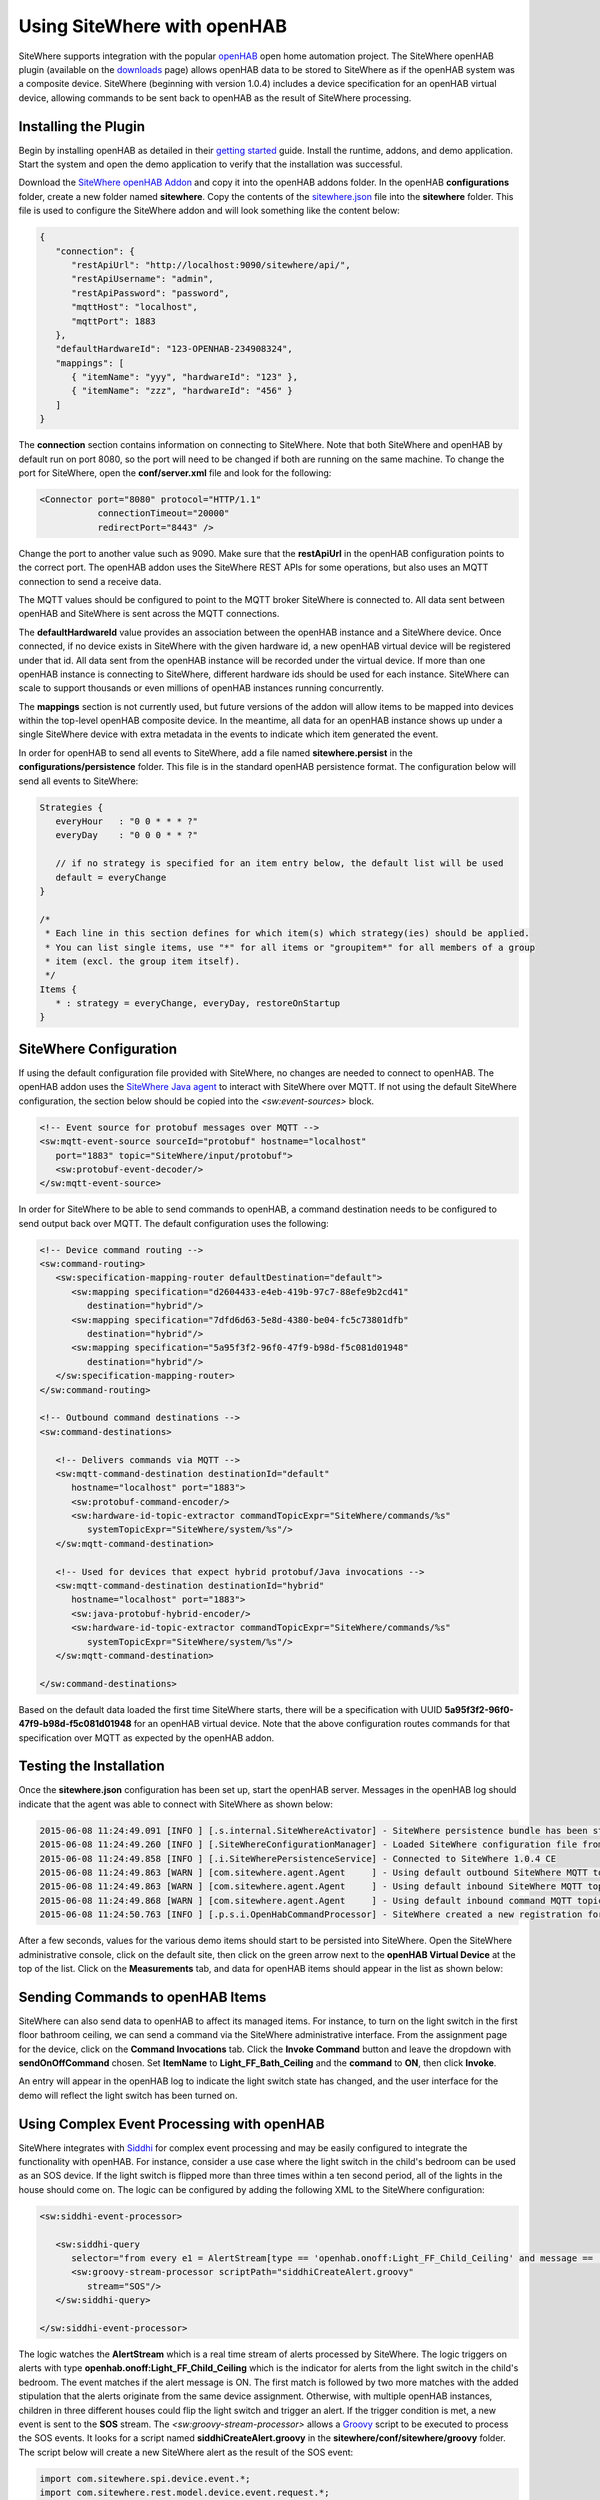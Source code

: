 ============================
Using SiteWhere with openHAB
============================
SiteWhere supports integration with the popular `openHAB <http://www.openhab.org/>`_ open
home automation project. The SiteWhere openHAB plugin (available on the
`downloads <http://www.sitewhere.org/downloads>`_ page) allows openHAB data to 
be stored to SiteWhere as if the openHAB system was a composite device. 
SiteWhere (beginning with version 1.0.4) includes a device specification 
for an openHAB virtual device, allowing commands to be sent back to openHAB as the
result of SiteWhere processing.

Installing the Plugin
---------------------
Begin by installing openHAB as detailed in their `getting started <http://www.openhab.org/gettingstarted.html>`_
guide. Install the runtime, addons, and demo application. Start the system and open the demo application
to verify that the installation was successful.

Download the `SiteWhere openHAB Addon <https://s3.amazonaws.com/sitewhere-openhab/org.openhab.persistence.sitewhere-1.7.0-SNAPSHOT.jar>`_
and copy it into the openHAB addons folder. In the openHAB **configurations** folder, create a new folder named **sitewhere**.
Copy the contents of the `sitewhere.json <https://s3.amazonaws.com/sitewhere-openhab/sitewhere.json>`_ file into the
**sitewhere** folder. This file is used to configure the SiteWhere addon and will look something like the
content below:

.. code-block:: json

   {
      "connection": {
         "restApiUrl": "http://localhost:9090/sitewhere/api/",
         "restApiUsername": "admin",
         "restApiPassword": "password",
         "mqttHost": "localhost",
         "mqttPort": 1883
      },
      "defaultHardwareId": "123-OPENHAB-234908324",
      "mappings": [
         { "itemName": "yyy", "hardwareId": "123" },
         { "itemName": "zzz", "hardwareId": "456" }
      ]
   } 
   
The **connection** section contains information on connecting to SiteWhere. Note that both SiteWhere and openHAB
by default run on port 8080, so the port will need to be changed if both are running on the same machine. To
change the port for SiteWhere, open the **conf/server.xml** file and look for the following:

.. code-block:: xml

    <Connector port="8080" protocol="HTTP/1.1"
               connectionTimeout="20000"
               redirectPort="8443" />

Change the port to another value such as 9090. Make sure that the **restApiUrl** in the openHAB configuration
points to the correct port. The openHAB addon uses the SiteWhere REST APIs for some operations, but also uses 
an MQTT connection to send a receive data. 

The MQTT values should be configured to point to the MQTT broker SiteWhere is connected to. All data sent between
openHAB and SiteWhere is sent across the MQTT connections.

The **defaultHardwareId** value provides an association between the openHAB instance and a SiteWhere device.
Once connected, if no device exists in SiteWhere with the given hardware id, a new openHAB virtual device will
be registered under that id. All data sent from the openHAB instance will be recorded under the virtual
device. If more than one openHAB instance is connecting to SiteWhere, different hardware ids should be used for
each instance. SiteWhere can scale to support thousands or even millions of openHAB instances running
concurrently.

The **mappings** section is not currently used, but future versions of the addon will allow items to be 
mapped into devices within the top-level openHAB composite device. In the meantime, all data for an 
openHAB instance shows up under a single SiteWhere device with extra metadata in the events to indicate
which item generated the event.

In order for openHAB to send all events to SiteWhere, add a file named **sitewhere.persist** in the
**configurations/persistence** folder. This file is in the standard openHAB persistence format. The
configuration below will send all events to SiteWhere:

.. code-block:: text

   Strategies {
      everyHour   : "0 0 * * * ?"
      everyDay    : "0 0 0 * * ?"
   
      // if no strategy is specified for an item entry below, the default list will be used
      default = everyChange
   }
   
   /* 
    * Each line in this section defines for which item(s) which strategy(ies) should be applied.
    * You can list single items, use "*" for all items or "groupitem*" for all members of a group
    * item (excl. the group item itself).
    */
   Items {
      * : strategy = everyChange, everyDay, restoreOnStartup
   }


SiteWhere Configuration
-----------------------
If using the default configuration file provided with SiteWhere, no changes are needed to
connect to openHAB. The openHAB addon uses the 
`SiteWhere Java agent <https://github.com/sitewhere/sitewhere-tools/tree/master/sitewhere-java-agent>`_
to interact with SiteWhere over MQTT. If not using the default SiteWhere configuration, the section below
should be copied into the *<sw:event-sources>* block. 

.. code-block:: xml

   <!-- Event source for protobuf messages over MQTT -->
   <sw:mqtt-event-source sourceId="protobuf" hostname="localhost"
      port="1883" topic="SiteWhere/input/protobuf">
      <sw:protobuf-event-decoder/>
   </sw:mqtt-event-source>

In order for SiteWhere to be able to send commands to openHAB, a command destination needs to be
configured to send output back over MQTT. The default configuration uses the following:

.. code-block:: xml

   <!-- Device command routing -->
   <sw:command-routing>
      <sw:specification-mapping-router defaultDestination="default">
         <sw:mapping specification="d2604433-e4eb-419b-97c7-88efe9b2cd41"
            destination="hybrid"/>
         <sw:mapping specification="7dfd6d63-5e8d-4380-be04-fc5c73801dfb"
            destination="hybrid"/>
         <sw:mapping specification="5a95f3f2-96f0-47f9-b98d-f5c081d01948"
            destination="hybrid"/>
      </sw:specification-mapping-router>
   </sw:command-routing>
   
   <!-- Outbound command destinations -->
   <sw:command-destinations>
   
      <!-- Delivers commands via MQTT -->
      <sw:mqtt-command-destination destinationId="default"
         hostname="localhost" port="1883">
         <sw:protobuf-command-encoder/>
         <sw:hardware-id-topic-extractor commandTopicExpr="SiteWhere/commands/%s"
            systemTopicExpr="SiteWhere/system/%s"/>
      </sw:mqtt-command-destination>
   
      <!-- Used for devices that expect hybrid protobuf/Java invocations -->
      <sw:mqtt-command-destination destinationId="hybrid"
         hostname="localhost" port="1883">
         <sw:java-protobuf-hybrid-encoder/>
         <sw:hardware-id-topic-extractor commandTopicExpr="SiteWhere/commands/%s"
            systemTopicExpr="SiteWhere/system/%s"/>
      </sw:mqtt-command-destination>
   
   </sw:command-destinations>

Based on the default data loaded the first time SiteWhere starts, there will be a specification with
UUID **5a95f3f2-96f0-47f9-b98d-f5c081d01948** for an openHAB virtual device. Note that the above
configuration routes commands for that specification over MQTT as expected by the openHAB addon.

Testing the Installation
------------------------
Once the **sitewhere.json** configuration has been set up, start the openHAB server. Messages in
the openHAB log should indicate that the agent was able to connect with SiteWhere as shown below:

.. code-block:: text

   2015-06-08 11:24:49.091 [INFO ] [.s.internal.SiteWhereActivator] - SiteWhere persistence bundle has been started.
   2015-06-08 11:24:49.260 [INFO ] [.SiteWhereConfigurationManager] - Loaded SiteWhere configuration file from: C:\OpenHAB\openHAB-1.6.2\configurations\sitewhere\sitewhere.json
   2015-06-08 11:24:49.858 [INFO ] [.i.SiteWherePersistenceService] - Connected to SiteWhere 1.0.4 CE
   2015-06-08 11:24:49.863 [WARN ] [com.sitewhere.agent.Agent     ] - Using default outbound SiteWhere MQTT topic: SiteWhere/input/protobuf
   2015-06-08 11:24:49.863 [WARN ] [com.sitewhere.agent.Agent     ] - Using default inbound SiteWhere MQTT topic: SiteWhere/system/123-OPENHAB-234908324
   2015-06-08 11:24:49.868 [WARN ] [com.sitewhere.agent.Agent     ] - Using default inbound command MQTT topic: SiteWhere/commands/123-OPENHAB-234908324
   2015-06-08 11:24:50.763 [INFO ] [.p.s.i.OpenHabCommandProcessor] - SiteWhere created a new registration for openHAB device.

After a few seconds, values for the various demo items should start to be persisted into SiteWhere.
Open the SiteWhere administrative console, click on the default site, then click on the green arrow next
to the **openHAB Virtual Device** at the top of the list. Click on the **Measurements** tab, and
data for openHAB items should appear in the list as shown below:

.. image:: /_static/images/tutorials/openhab/events.png
   :width: 100%
   :alt: openHAB Events
   :align: left

Sending Commands to openHAB Items
---------------------------------
SiteWhere can also send data to openHAB to affect its managed items. For instance, to turn on the 
light switch in the first floor bathroom ceiling, we can send a command via the SiteWhere 
administrative interface. From the assignment page for the device, click on the
**Command Invocations** tab. Click the **Invoke Command** button and leave the dropdown
with **sendOnOffCommand** chosen. Set **ItemName** to **Light_FF_Bath_Ceiling** and
the **command** to **ON**, then click **Invoke**. 

.. image:: /_static/images/tutorials/openhab/command.png
   :width: 100%
   :alt: openHAB Events
   :align: left

An entry will appear in the openHAB log to indicate the light switch state has changed, and 
the user interface for the demo will reflect the light switch has been turned on.

Using Complex Event Processing with openHAB
-------------------------------------------
SiteWhere integrates with `Siddhi <https://github.com/wso2/siddhi>`_ for complex event processing and may be easily 
configured to integrate the functionality with openHAB. For instance, consider a use case where the light
switch in the child's bedroom can be used as an SOS device. If the light switch is flipped more than three times
within a ten second period, all of the lights in the house should come on. The logic can be configured by
adding the following XML to the SiteWhere configuration:

.. code-block:: xml

   <sw:siddhi-event-processor>
               
      <sw:siddhi-query
         selector="from every e1 = AlertStream[type == 'openhab.onoff:Light_FF_Child_Ceiling' and message == 'ON'] -> e2 = AlertStream[type == 'openhab.onoff:Light_FF_Child_Ceiling' and message == 'ON' and e1.assignment == assignment] -> e3 = AlertStream[type == 'openhab.onoff:Light_FF_Child_Ceiling' and message == 'ON' and e2.assignment == assignment] within 10 sec select e1.assignment insert into SOS">
         <sw:groovy-stream-processor scriptPath="siddhiCreateAlert.groovy"
            stream="SOS"/>
      </sw:siddhi-query>
   
   </sw:siddhi-event-processor>

The logic watches the **AlertStream** which is a real time stream of alerts processed by SiteWhere. The logic triggers on
alerts with type **openhab.onoff:Light_FF_Child_Ceiling** which is the indicator for alerts from the light switch in 
the child's bedroom. The event matches if the alert message is ON. The first match is followed by two more matches with
the added stipulation that the alerts originate from the same device assignment. Otherwise, with multiple openHAB 
instances, children in three different houses could flip the light switch and trigger an alert. If the trigger condition
is met, a new event is sent to the **SOS** stream. The *<sw:groovy-stream-processor>* allows a 
`Groovy <http://www.groovy-lang.org/>`_ script to be executed to process the SOS events. It looks for a script
named **siddhiCreateAlert.groovy** in the **sitewhere/conf/sitewhere/groovy** folder. The script below will
create a new SiteWhere alert as the result of the SOS event:

.. code-block:: java

   import com.sitewhere.spi.device.event.*;
   import com.sitewhere.rest.model.device.event.request.*;
   
   // Get assignment token from event.
   def assignment = event.getData(0)
   
   logger.info("SOS detected in child's bedroom!")
   
   // Build request for creating a new alert.
   def alert = new DeviceAlertCreateRequest()
   alert.setSource(AlertSource.valueOf("System"))
   alert.setLevel(AlertLevel.valueOf("Warning"))
   alert.setType('SOS')
   alert.setMessage("SOS detected in child's bedroom!")
   alert.setEventDate(new java.util.Date())
   
   // Create new device alert using device management API.
   devices.addDeviceAlert(assignment, alert);

Note the the Groovy script can be changed while the SiteWhere server is running and it will be 
recompiled on the fly. Bring up the openHAB demo interface and flip the switch in the child's
bedroom off and back to on three times in less than 10 seconds. A system generated alert of
type SOS will show up in the alerts list.

Rather than creating an alert, the system can also take action based on the SOS event and
fire an event back to openHAB. In this case, all lights in the home should be turned on.
Replace the content of the above script with the following content to create the command:

.. code-block:: java

   // Get assignment token from event.
   def assignment = event.getData(0)
   
   logger.info("About to execute command to turn on all lights for: " + assignment)
   
   Map<String, String> parameters = new HashMap<String, String>();
   parameters.put("itemName", "Lights");
   parameters.put("command", "ON");
   actions.sendCommand(assignment, "sendOnOffCommand", parameters);

Now go back to the openHAB interface and flip the switch three times to trigger the event
again. Note that SiteWhere sends a command and all of the lights in the home are turned on.

Next Steps
----------
Now that openHAB data can be pulled into SiteWhere and SiteWhere can fire events back into openHAB,
there are many other possibilities that open up. For instance:

1. Events from openHAB can be indexed in Apache Solr for analytics. 
2. Events can be fired into Mule and sent to Salesforce or other cloud providers.
3. Events can trigger SMS messages using SiteWhere/Twilio integration.
4. Events can be fired onto Azure EventHub for CEP and Machine Learning applications.

The list above only scratches the surface of what can be done. Play around with combining the
building blocks SiteWhere provides and take your IoT applications to the next level!

